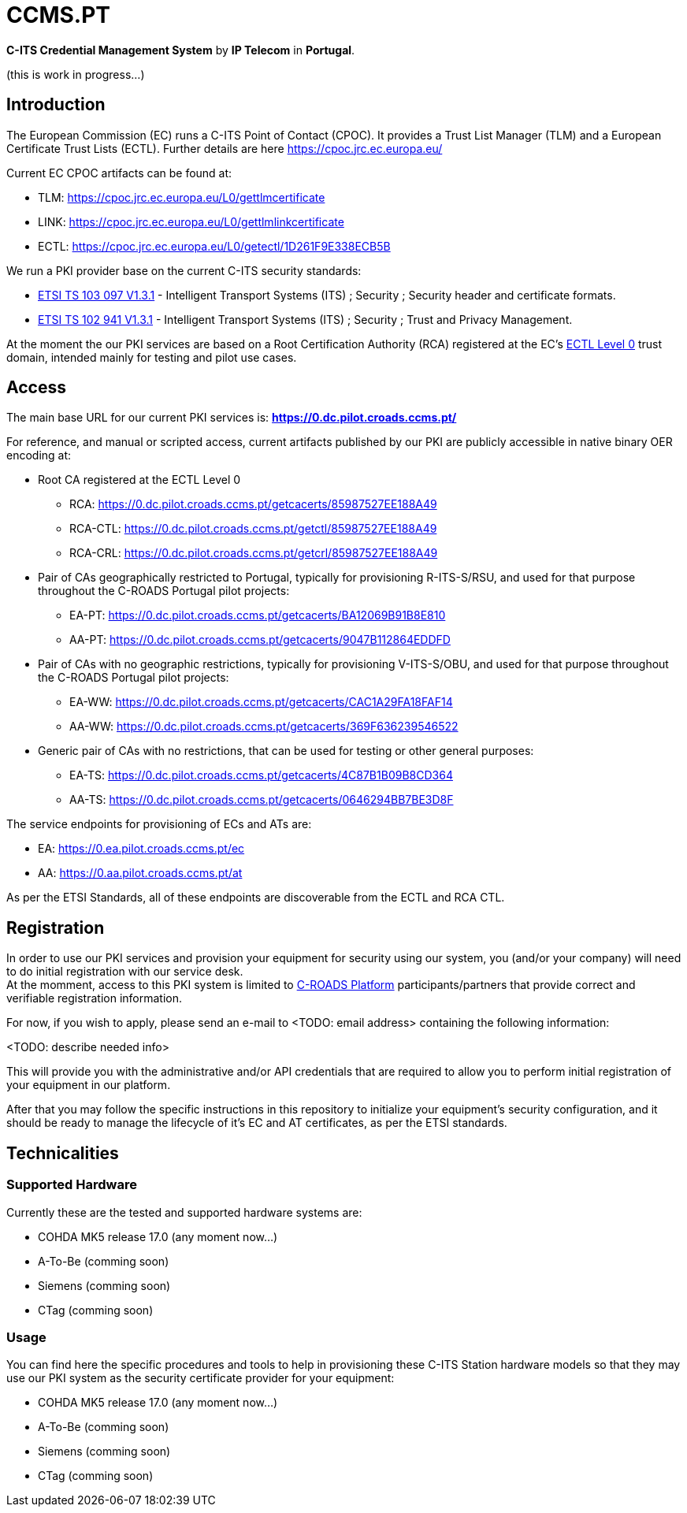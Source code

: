 # CCMS.PT

*C-ITS Credential Management System* by *IP Telecom* in *Portugal*.

(this is work in progress...)


## Introduction

The European Commission (EC) runs a C-ITS Point of Contact (CPOC). It provides a Trust List Manager (TLM) and a European Certificate Trust Lists (ECTL). Further details are here https://cpoc.jrc.ec.europa.eu/ +

Current EC CPOC artifacts can be found at:

* TLM:  https://cpoc.jrc.ec.europa.eu/L0/gettlmcertificate
* LINK:  https://cpoc.jrc.ec.europa.eu/L0/gettlmlinkcertificate
* ECTL:  https://cpoc.jrc.ec.europa.eu/L0/getectl/1D261F9E338ECB5B

We run a PKI provider base on the current C-ITS security standards: +

* https://www.etsi.org/deliver/etsi_ts/103000_103099/103097/01.03.01_60/ts_103097v010301p.pdf[ETSI TS 103 097 V1.3.1] - Intelligent Transport Systems (ITS) ; Security ; Security  header and certificate formats.
* https://www.etsi.org/deliver/etsi_ts/102900_102999/102941/01.03.01_60/ts_102941v010301p.pdf[ETSI TS 102 941 V1.3.1] - Intelligent Transport Systems (ITS) ; Security ; Trust and Privacy Management.

At the moment the our PKI services are based on a Root Certification Authority (RCA) registered at the EC's https://cpoc.jrc.ec.europa.eu/ECTL.html[ECTL Level 0] trust domain, intended mainly for testing and pilot use cases. +


## Access

The main base URL for our current PKI services is: *https://0.dc.pilot.croads.ccms.pt/*

For reference, and manual or scripted access, current artifacts published by our PKI are publicly accessible in native binary OER encoding at:

* Root CA registered at the ECTL Level 0
** RCA:  https://0.dc.pilot.croads.ccms.pt/getcacerts/85987527EE188A49
** RCA-CTL:  https://0.dc.pilot.croads.ccms.pt/getctl/85987527EE188A49
** RCA-CRL:  https://0.dc.pilot.croads.ccms.pt/getcrl/85987527EE188A49

* Pair of CAs geographically restricted to Portugal, typically for provisioning R-ITS-S/RSU, and used for that purpose throughout the C-ROADS Portugal pilot projects: +
** EA-PT:  https://0.dc.pilot.croads.ccms.pt/getcacerts/BA12069B91B8E810
** AA-PT:  https://0.dc.pilot.croads.ccms.pt/getcacerts/9047B112864EDDFD

* Pair of CAs with no geographic restrictions, typically for provisioning V-ITS-S/OBU, and used for that purpose throughout the C-ROADS Portugal pilot projects: +
** EA-WW:  https://0.dc.pilot.croads.ccms.pt/getcacerts/CAC1A29FA18FAF14
** AA-WW:  https://0.dc.pilot.croads.ccms.pt/getcacerts/369F636239546522

* Generic pair of CAs with no restrictions, that can be used for testing or other general purposes: +
** EA-TS:  https://0.dc.pilot.croads.ccms.pt/getcacerts/4C87B1B09B8CD364
** AA-TS:  https://0.dc.pilot.croads.ccms.pt/getcacerts/0646294BB7BE3D8F

The service endpoints for provisioning of ECs and ATs are:

* EA:  https://0.ea.pilot.croads.ccms.pt/ec
* AA:  https://0.aa.pilot.croads.ccms.pt/at

As per the ETSI Standards, all of these endpoints are discoverable from the ECTL and RCA CTL.


## Registration

In order to use our PKI services and provision your equipment for security using our system, you (and/or your company) will need to do initial registration with our service desk. +
At the momment, access to this PKI system is limited to https://www.c-roads.eu/platform.html[C-ROADS Platform] participants/partners that provide correct and verifiable registration information.

For now, if you wish to apply, please send an e-mail to <TODO: email address> containing the following information:

<TODO: describe needed info>

This will provide you with the administrative and/or API credentials that are required to allow you to perform initial registration of your equipment in our platform. +

After that you may follow the specific instructions in this repository to initialize your equipment's security configuration, and it should be ready to manage the lifecycle of it's EC and AT certificates, as per the ETSI standards. 


## Technicalities


### Supported Hardware

Currently these are the tested and supported hardware systems are:

* COHDA MK5 release 17.0 (any moment now...)
* A-To-Be (comming soon)
* Siemens (comming soon)
* CTag (comming soon)


### Usage

You can find here the specific procedures and tools to help in  provisioning these C-ITS Station hardware models so that they may use our PKI system as the security certificate provider for your equipment:

- COHDA MK5 release 17.0 (any moment now...)
- A-To-Be (comming soon)
- Siemens (comming soon)
- CTag (comming soon)


